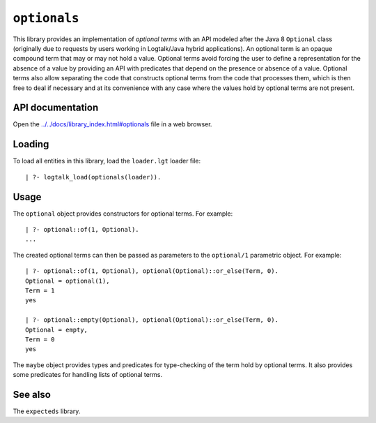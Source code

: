 ``optionals``
=============

This library provides an implementation of *optional terms* with an API
modeled after the Java 8 ``Optional`` class (originally due to requests
by users working in Logtalk/Java hybrid applications). An optional term
is an opaque compound term that may or may not hold a value. Optional
terms avoid forcing the user to define a representation for the absence
of a value by providing an API with predicates that depend on the
presence or absence of a value. Optional terms also allow separating the
code that constructs optional terms from the code that processes them,
which is then free to deal if necessary and at its convenience with any
case where the values hold by optional terms are not present.

API documentation
-----------------

Open the
`../../docs/library_index.html#optionals <../../docs/library_index.html#optionals>`__
file in a web browser.

Loading
-------

To load all entities in this library, load the ``loader.lgt`` loader
file:

::

   | ?- logtalk_load(optionals(loader)).

Usage
-----

The ``optional`` object provides constructors for optional terms. For
example:

::

   | ?- optional::of(1, Optional).
   ...

The created optional terms can then be passed as parameters to the
``optional/1`` parametric object. For example:

::

   | ?- optional::of(1, Optional), optional(Optional)::or_else(Term, 0).
   Optional = optional(1),
   Term = 1
   yes

   | ?- optional::empty(Optional), optional(Optional)::or_else(Term, 0).
   Optional = empty,
   Term = 0
   yes

The ``maybe`` object provides types and predicates for type-checking of
the term hold by optional terms. It also provides some predicates for
handling lists of optional terms.

See also
--------

The ``expecteds`` library.
